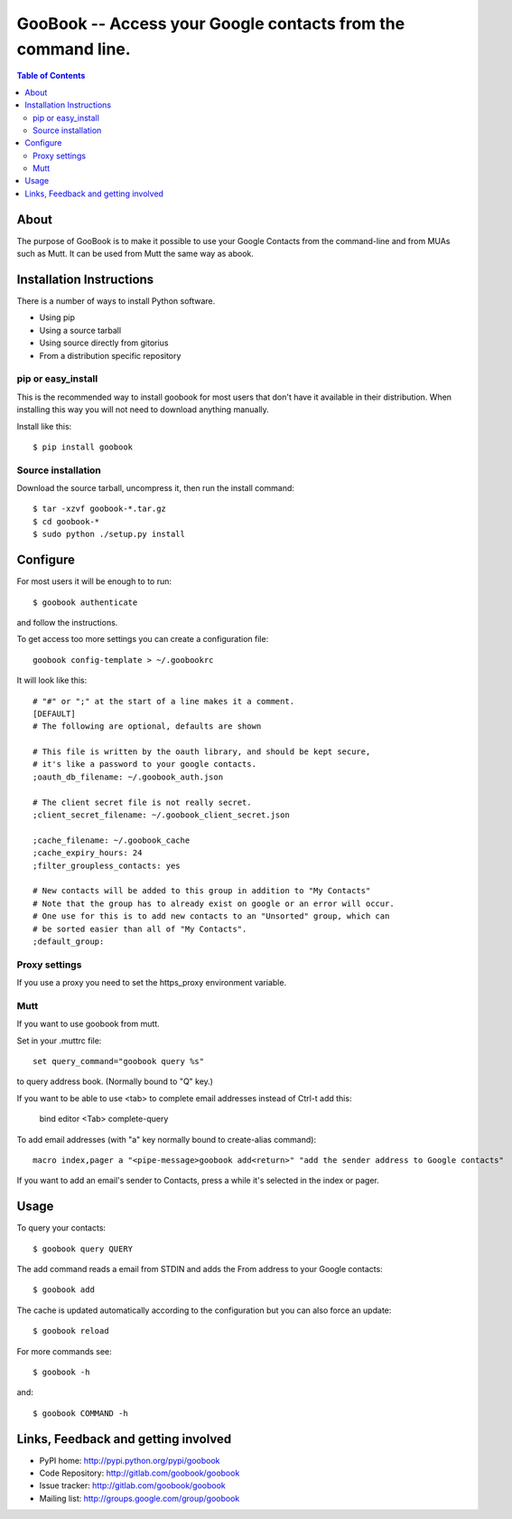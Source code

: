 :::::::::::::::::::::::::::::::::::::::::::::::::::::::::::::
GooBook -- Access your Google contacts from the command line.
:::::::::::::::::::::::::::::::::::::::::::::::::::::::::::::

.. contents:: **Table of Contents**

About
=====

The purpose of GooBook is to make it possible to use your Google Contacts from
the command-line and from MUAs such as Mutt.
It can be used from Mutt the same way as abook.

Installation Instructions
=========================

There is a number of ways to install Python software.

- Using pip
- Using a source tarball
- Using source directly from gitorius
- From a distribution specific repository

pip or easy_install
-------------------

This is the recommended way to install goobook for most users that
don't have it available in their distribution.
When installing this way you will not need to download anything manually.

Install like this::

    $ pip install goobook

Source installation
-------------------

Download the source tarball, uncompress it, then run the install command::

    $ tar -xzvf goobook-*.tar.gz
    $ cd goobook-*
    $ sudo python ./setup.py install

Configure
=========

For most users it will be enough to to run::

    $ goobook authenticate

and follow the instructions.

To get access too more settings you can create a configuration file::

    goobook config-template > ~/.goobookrc

It will look like this::


    # "#" or ";" at the start of a line makes it a comment.
    [DEFAULT]
    # The following are optional, defaults are shown

    # This file is written by the oauth library, and should be kept secure,
    # it's like a password to your google contacts.
    ;oauth_db_filename: ~/.goobook_auth.json

    # The client secret file is not really secret.
    ;client_secret_filename: ~/.goobook_client_secret.json

    ;cache_filename: ~/.goobook_cache
    ;cache_expiry_hours: 24
    ;filter_groupless_contacts: yes

    # New contacts will be added to this group in addition to "My Contacts"
    # Note that the group has to already exist on google or an error will occur.
    # One use for this is to add new contacts to an "Unsorted" group, which can
    # be sorted easier than all of "My Contacts".
    ;default_group:


Proxy settings
--------------

If you use a proxy you need to set the https_proxy environment variable.

Mutt
----

If you want to use goobook from mutt.

Set in your .muttrc file::

    set query_command="goobook query %s"

to query address book. (Normally bound to "Q" key.)

If you want to be able to use <tab> to complete email addresses instead of Ctrl-t add this:

    bind editor <Tab> complete-query

To add email addresses (with "a" key normally bound to create-alias command)::

    macro index,pager a "<pipe-message>goobook add<return>" "add the sender address to Google contacts"

If you want to add an email's sender to Contacts, press a while it's selected in the index or pager.

Usage
=====

To query your contacts::

    $ goobook query QUERY

The add command reads a email from STDIN and adds the From address to your Google contacts::

    $ goobook add

The cache is updated automatically according to the configuration but you can also force an update::

    $ goobook reload

For more commands see::

    $ goobook -h

and::

    $ goobook COMMAND -h

Links, Feedback and getting involved
====================================

- PyPI home: http://pypi.python.org/pypi/goobook
- Code Repository: http://gitlab.com/goobook/goobook
- Issue tracker: http://gitlab.com/goobook/goobook
- Mailing list: http://groups.google.com/group/goobook
